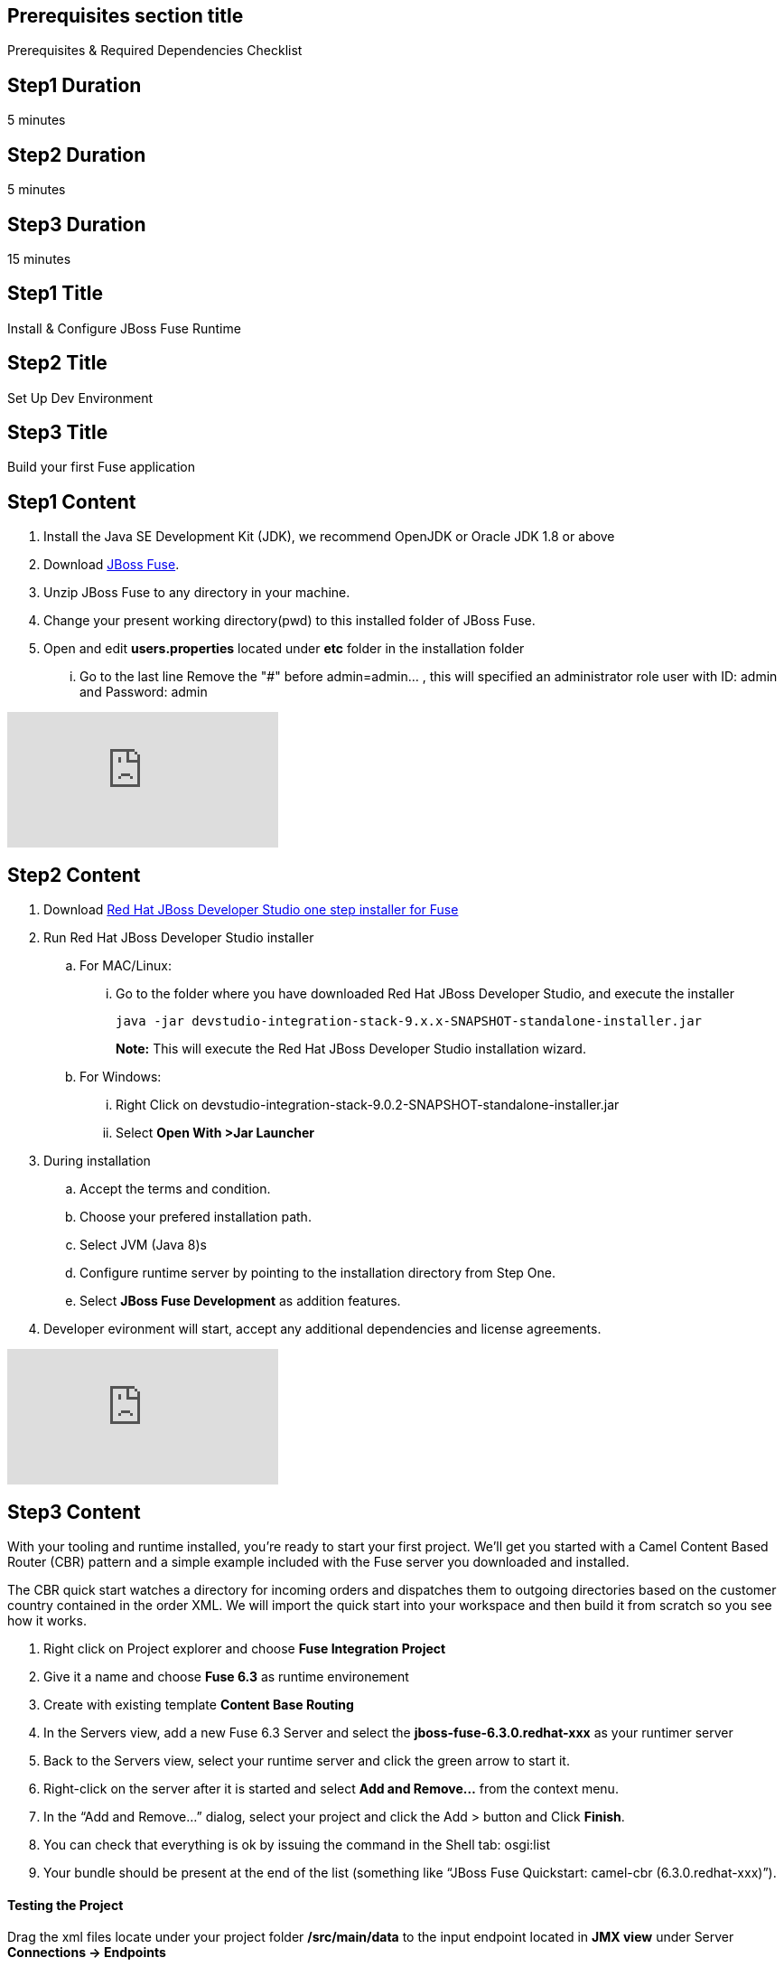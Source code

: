 :awestruct-layout: product-get-started
:awestruct-interpolate: true

== Prerequisites section title
Prerequisites &#38; Required Dependencies Checklist

== Step1 Duration
5 minutes

== Step2 Duration
5 minutes

== Step3 Duration
15 minutes

== Step1 Title
Install & Configure JBoss Fuse Runtime

== Step2 Title
Set Up Dev Environment

== Step3 Title
Build your first Fuse application


== Step1 Content
1.	Install the Java SE Development Kit (JDK), we recommend OpenJDK or Oracle JDK 1.8 or above
2. Download  https://developers.redhat.com/download-manager/file/jboss-fuse-karaf-6.3.0.redhat-187.zip[JBoss Fuse].
2. Unzip JBoss Fuse to any directory in your machine.
3. Change your present working directory(pwd) to this installed folder of JBoss Fuse.
4. Open and edit *users.properties* located under *etc* folder in the installation folder 
... Go to the last line Remove the "#" before admin=admin... , this will specified an administrator role user with ID: admin and Password: admin 


video::183851396[vimeo]


== Step2 Content

1.	Download  https://developers.redhat.com/download-manager/file/devstudio-integration-stack-9.0.2-SNAPSHOT-standalone-installer.jar[Red Hat JBoss Developer Studio one step installer for Fuse]
2.	Run Red Hat JBoss Developer Studio installer
.. For MAC/Linux:
... Go to the folder where you have downloaded Red Hat JBoss Developer Studio, and execute the installer
+
`java -jar devstudio-integration-stack-9.x.x-SNAPSHOT-standalone-installer.jar`
+
*Note:* This will execute the Red Hat JBoss Developer Studio installation wizard.
+
..	For Windows:
+
...	Right Click on devstudio-integration-stack-9.0.2-SNAPSHOT-standalone-installer.jar
...	Select *Open With >Jar Launcher*
+
3.	During installation
..	Accept the terms and condition.
..	Choose your prefered installation path.
..  Select JVM (Java 8)s
..  Configure runtime server by pointing to the installation directory from Step One.
..	Select *JBoss Fuse Development* as addition features.

4. Developer evironment will start, accept any additional dependencies and license agreements.

video::183852576[vimeo]


== Step3 Content
With your tooling and runtime installed, you’re ready to start your first project. We’ll get you started with a Camel Content Based Router (CBR) pattern and a simple example included with the Fuse server you downloaded and installed.

The CBR quick start watches a directory for incoming orders and dispatches them to outgoing directories based on the customer country contained in the order XML. We will import the quick start into your workspace and then build it from scratch so you see how it works.

. Right click on Project explorer and choose *Fuse Integration Project*
. Give it a name and choose *Fuse 6.3* as runtime environement
. Create with existing template *Content Base Routing*
. In the Servers view, add a new Fuse 6.3 Server and select the *jboss-fuse-6.3.0.redhat-xxx* as your runtimer server
. Back to the Servers view, select your runtime server and click the green arrow to start it.
. Right-click on the server after it is started and select *Add and Remove…* from the context menu.
. In the “Add and Remove…” dialog, select your project and click the Add > button and Click *Finish*.
. You can check that everything is ok by issuing the command in the Shell tab: osgi:list
. Your bundle should be present at the end of the list (something like “JBoss Fuse Quickstart: camel-cbr (6.3.0.redhat-xxx)”).

#### Testing the Project
Drag the xml files locate under your project folder */src/main/data* to the input endpoint located in *JMX view* under Server *Connections -> Endpoints*

Wait a few moments and you will find the same files organized by country under the work/cbr/output directory:

* order1.xml in work/cbr/output/others
* order2.xml and order4.xml in work/cbr/output/uk
* order3.xml and order5.xml in work/cbr/output/us

In Terminal view use log:tail in the Fuse shell to check out the business logging.

#### Undeploying the Project
To stop and undeploy the bundle in the Fuse server:

. In the Servers view, select your running runtime server.
. Right-click on the server and select “Add and Remove…” from the context menu.
. In the “Add and Remove…” dialog, select your beginner-camel-cbr project and click the Remove > button.
. Click Finish.
. You can check that everything is ok by issuing the command in the Fuse console: osgi:list
. Your bundle should no longer be present at the end of the list.

video::183852936[vimeo]

### Next Steps
You now know how to:

* Deploy a project into a running Fuse server.
* Test a simple project in two different ways.
* Undeploy the project from the server.
* And create your own Fuse project from scratch with a running Camel route.

Where do you go from here?

|===
|Demonstration Description | Material

| What is JBoss Fuse?
| https://github.com/jboss-fuse/quickstarts/tree/master/cbr[Demo source], https://vimeo.com/130279093[Video]

| Tooling
| https://vimeo.com/131199128[Tooling Usability Improvements], https://vimeo.com/130987010[Debugger Support], https://vimeo.com/131250890[Transformation Tooling], https://www.youtube.com/watch?v=iY4PF4TyFTI[Installing SAP Tooling], https://www.youtube.com/watch?v=2IeqsoOhycY[Using SAP Tooling], Installation video (TBD)

| What is Apache Camel? What are Enterprise Integration Patterns (EIP)?
| https://vimeo.com/130280300[Video about connectors], https://vimeo.com/130281513[Video about EIPS], https://github.com/jboss-fuse/quickstarts/tree/master/eip[Demo source]

| Managing JBoss Fuse with Fuse Fabric
| https://vimeo.com/130283717[Video]

| Step by step build the Home Loan Application with Microservices Architecture
| https://vimeo.com/130284677[Video 1 Service with Simple EIP], https://vimeo.com/130285316[Video 2 Persisting to Database]

| Business requirements change. Extend the home loan application. New SaaS applications? No problem..
| https://vimeo.com/130286282[Video 3 Integrating with SaaS], https://vimeo.com/130286646[Video 4 Composing services]

| Business expanding. Extend the home loan application to partners, suppliers.
| https://vimeo.com/130286799[Video 5 Exposing Restful Web service]

| Innovate further. Try, experiment, test, deploy.
| https://vimeo.com/130286968[Video 6 Testing and Debugging], https://vimeo.com/130287082[Video 7 Deploy and manage in Fabric]

| Alternate running environment (or container)
| link:https://vimeo.com/146080419[Video 7 Running integration on Jboss EAP]
|===

